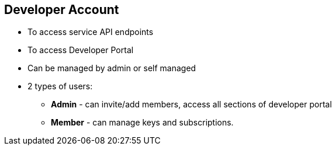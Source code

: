 :noaudio:

:scrollbar:
:data-uri:


== Developer Account

* To access service API endpoints
* To access Developer Portal
* Can be managed by admin or self managed
* 2 types of users:
** *Admin* - can invite/add members, access all sections of developer portal
** *Member* - can manage keys and subscriptions.




ifdef::showscript[]

Transcript:

Developer accounts are the accounts subscribed to a particular API. There represent the end user access to the APIs. 
The developer account gives access to one or more services. These accounts also give access to the Developer Portal, wherein the users can manage their accounts. Each developer account can have multiple members, some of whom can be administrators of the developer account. The account signup and management can be completely self managed through the Developer Portal, or can be controlled by site administrators through the Admin Portal.

endif::showscript[]
